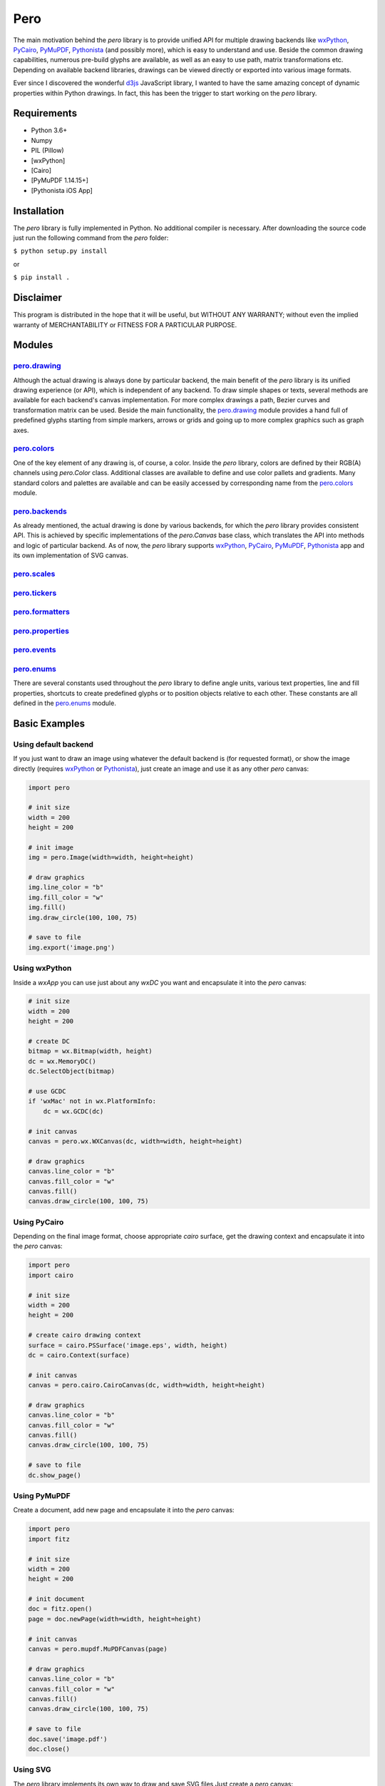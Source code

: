 Pero
====

The main motivation behind the *pero* library is to provide unified API for
multiple drawing backends like `wxPython <https://pypi.org/project/wxPython/>`_,
`PyCairo <https://pypi.org/project/pycairo/>`_,
`PyMuPDF <https://pypi.org/project/PyMuPDF/>`_,
`Pythonista <http://omz-software.com/pythonista/>`_ (and
possibly more), which is easy to understand and use. Beside the common drawing
capabilities, numerous pre-build glyphs are available, as well as an easy to use
path, matrix transformations etc. Depending on available backend libraries,
drawings can be viewed directly or exported into various image formats.

Ever since I discovered the wonderful `d3js <https://d3js.org>`_ JavaScript
library, I wanted to have the same amazing concept of dynamic properties within
Python drawings. In fact, this has been the trigger to start working on the
*pero* library.


Requirements
------------

- Python 3.6+
- Numpy
- PIL (Pillow)
- [wxPython]
- [Cairo]
- [PyMuPDF 1.14.15+]
- [Pythonista iOS App]


Installation
------------

The *pero* library is fully implemented in Python. No additional compiler is
necessary. After downloading the source code just run the following command from
the *pero* folder:

``$ python setup.py install``

or

``$ pip install .``


Disclaimer
----------

This program is distributed in the hope that it will be useful, but WITHOUT
ANY WARRANTY; without even the implied warranty of MERCHANTABILITY or FITNESS
FOR A PARTICULAR PURPOSE.


Modules
-------

`pero.drawing <drawing/readme.rst>`_
~~~~~~~~~~~~~~~~~~~~~~~~~~~~~~~~~~~~
Although the actual drawing is always done by particular backend, the main benefit of the *pero* library is its unified
drawing experience (or API), which is independent of any backend. To draw simple shapes or texts, several methods are
available for each backend's canvas implementation. For more complex drawings a path, Bezier curves and transformation
matrix can be used. Beside the main functionality, the `pero.drawing <drawing/readme.rst>`_ module provides a hand full
of predefined glyphs starting from simple markers, arrows or grids and going up to more complex graphics such as graph
axes.

`pero.colors <colors/readme.rst>`_
~~~~~~~~~~~~~~~~~~~~~~~~~~~~~~~~~~
One of the key element of any drawing is, of course, a color. Inside the *pero* library, colors are defined by their
RGB(A) channels using *pero.Color* class. Additional classes are available to define and use color pallets and
gradients. Many standard colors and palettes are available and can be easily accessed by corresponding name from the
`pero.colors <colors/readme.rst>`_ module.

`pero.backends <backends/readme.rst>`_
~~~~~~~~~~~~~~~~~~~~~~~~~~~~~~~~~~~~~~
As already mentioned, the actual drawing is done by various backends, for which the *pero* library provides consistent
API. This is achieved by specific implementations of the *pero.Canvas* base class, which translates the API into methods
and logic of particular backend. As of now, the *pero* library supports
`wxPython <https://pypi.org/project/wxPython/>`_, `PyCairo <https://pypi.org/project/pycairo/>`_,
`PyMuPDF <https://pypi.org/project/PyMuPDF/>`_, `Pythonista <http://omz-software.com/pythonista/>`_ app and its own
implementation of SVG canvas.

`pero.scales <scales/readme.rst>`_
~~~~~~~~~~~~~~~~~~~~~~~~~~~~~~~~~~

`pero.tickers <tickers/readme.rst>`_
~~~~~~~~~~~~~~~~~~~~~~~~~~~~~~~~~~~~

`pero.formatters <formatters/readme.rst>`_
~~~~~~~~~~~~~~~~~~~~~~~~~~~~~~~~~~~~~~~~~~

`pero.properties <properties/readme.rst>`_
~~~~~~~~~~~~~~~~~~~~~~~~~~~~~~~~~~~~~~~~~~

`pero.events <events/readme.rst>`_
~~~~~~~~~~~~~~~~~~~~~~~~~~~~~~~~~~

`pero.enums <enums/readme.rst>`_
~~~~~~~~~~~~~~~~~~~~~~~~~~~~~~~~
There are several constants used throughout the *pero* library to define angle units, various text properties, line and
fill properties, shortcuts to create predefined glyphs or to position objects relative to each other. These constants
are all defined in the `pero.enums <enums/readme.rst>`_ module.


Basic Examples
--------------

Using default backend
~~~~~~~~~~~~~~~~~~~~~

If you just want to draw an image using whatever the default backend is (for
requested format), or show the image directly (requires
`wxPython <https://pypi.org/project/wxPython/>`_ or
`Pythonista <http://omz-software.com/pythonista/>`_), just create an image and
use it as any other *pero* canvas:

.. code:: python

    import pero

    # init size
    width = 200
    height = 200

    # init image
    img = pero.Image(width=width, height=height)

    # draw graphics
    img.line_color = "b"
    img.fill_color = "w"
    img.fill()
    img.draw_circle(100, 100, 75)

    # save to file
    img.export('image.png')


Using wxPython
~~~~~~~~~~~~~~

Inside a *wxApp* you can use just about any *wxDC* you want and encapsulate it
into the *pero* canvas:

.. code:: python

    # init size
    width = 200
    height = 200

    # create DC
    bitmap = wx.Bitmap(width, height)
    dc = wx.MemoryDC()
    dc.SelectObject(bitmap)

    # use GCDC
    if 'wxMac' not in wx.PlatformInfo:
        dc = wx.GCDC(dc)

    # init canvas
    canvas = pero.wx.WXCanvas(dc, width=width, height=height)

    # draw graphics
    canvas.line_color = "b"
    canvas.fill_color = "w"
    canvas.fill()
    canvas.draw_circle(100, 100, 75)


Using PyCairo
~~~~~~~~~~~~~

Depending on the final image format, choose appropriate *cairo* surface, get the
drawing context and encapsulate it into the *pero* canvas:

.. code:: python

    import pero
    import cairo

    # init size
    width = 200
    height = 200

    # create cairo drawing context
    surface = cairo.PSSurface('image.eps', width, height)
    dc = cairo.Context(surface)

    # init canvas
    canvas = pero.cairo.CairoCanvas(dc, width=width, height=height)

    # draw graphics
    canvas.line_color = "b"
    canvas.fill_color = "w"
    canvas.fill()
    canvas.draw_circle(100, 100, 75)

    # save to file
    dc.show_page()


Using PyMuPDF
~~~~~~~~~~~~~

Create a document, add new page and encapsulate it into the *pero* canvas:

.. code:: python

    import pero
    import fitz

    # init size
    width = 200
    height = 200

    # init document
    doc = fitz.open()
    page = doc.newPage(width=width, height=height)

    # init canvas
    canvas = pero.mupdf.MuPDFCanvas(page)

    # draw graphics
    canvas.line_color = "b"
    canvas.fill_color = "w"
    canvas.fill()
    canvas.draw_circle(100, 100, 75)

    # save to file
    doc.save('image.pdf')
    doc.close()


Using SVG
~~~~~~~~~

The *pero* library implements its own way to draw and save SVG files Just create
a *pero* canvas:

.. code:: python

    import pero

    # init size
    width = 200
    height = 200

    # init canvas
    canvas = pero.svg.SVGCanvas(width=width, height=height)

    # draw graphics
    canvas.line_color = "b"
    canvas.fill_color = "w"
    canvas.fill()
    canvas.draw_circle(100, 100, 75)

    # save to file
    with open('test.svg', 'w', encoding='utf-8') as f:
        f.write(canvas.get_xml())


Using Pythonista
~~~~~~~~~~~~~~~~

Initialize a new *ui.ImageContext* and create a *pero* canvas:

.. code:: python

    import pero
    import ui

    # init size
    width = 200
    height = 200

    # open context
    with ui.ImageContext(width, height) as ctx:

        # init canvas
        canvas = pero.pythonista.UICanvas(width=width, height=height)

        # draw graphics
        canvas.line_color = "b"
        canvas.fill_color = "w"
        canvas.fill()
        canvas.draw_circle(100, 100, 75)

        # show image
        img = ctx.get_image()
        img.show()


Using glyphs and dynamic properties
~~~~~~~~~~~~~~~~~~~~~~~~~~~~~~~~~~~

Similar to `d3js <https://d3js.org>`_ JavaScript library, most of the
properties of pre-build *pero.Glyphs* objects can be specified as a function,
to which given data source is automatically provided. Together with *scales*
(and maybe the *pero.Axis)* this can be used to make simple plots easily.

.. code:: python

    import pero
    import numpy

    # init size
    width = 400
    height = 300
    padding = 50

    # init data
    x_data = numpy.linspace(-numpy.pi, numpy.pi, 50)
    y_data = numpy.sin(x_data)

    # init scales
    x_scale = pero.LinScale(
        in_range = (min(x_data), max(x_data)),
        out_range = (padding, width-padding))

    y_scale = pero.LinScale(
        in_range = (-1, 1),
        out_range = (height-padding, padding))

    color_scale = pero.GradientLinScale(
        in_range = (-1, 1),
        out_range = pero.colors.Spectral)

    # init marker
    marker = pero.Circle(
        size = 8,
        x = lambda d: x_scale.scale(d[0]),
        y = lambda d: y_scale.scale(d[1]),
        line_color = lambda d: color_scale.scale(d[1]).darker(.2),
        fill_color = lambda d: color_scale.scale(d[1]))

    # init image
    image = pero.Image(width=width, height=height)

    # fill
    image.fill_color = pero.colors.White
    image.fill()

    # draw points
    for p in zip(x_data, y_data):
        image.draw_graphics(marker, source=p)

    # show image
    image.show()
